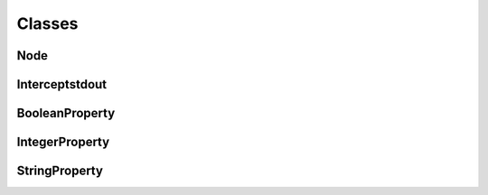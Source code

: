 Classes
=======

Node
^^^^
.. doxygenclass:: burger::Node
    :members:

Interceptstdout
^^^^^^^^^^^^^^^
.. doxygenclass:: burger::Interceptstdout
    :members:

BooleanProperty
^^^^^^^^^^^^^^^
.. doxygenclass:: burger::validators::BooleanProperty
    :members:

IntegerProperty
^^^^^^^^^^^^^^^
.. doxygenclass:: burger::validators::IntegerProperty
    :members:

StringProperty
^^^^^^^^^^^^^^
.. doxygenclass:: burger::validators::StringProperty
    :members: